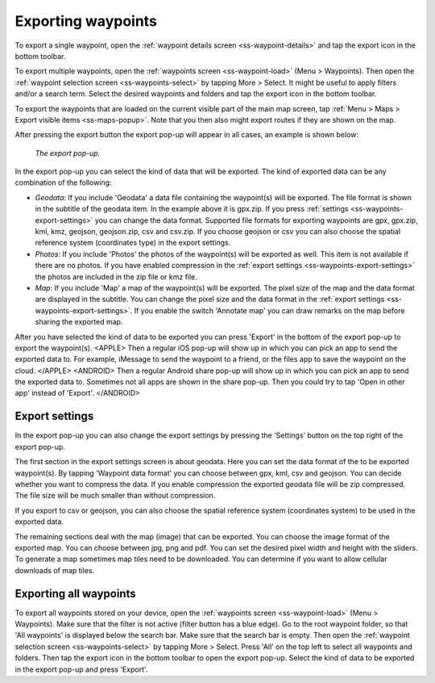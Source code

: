 .. _ss-waypoints-exporting:

Exporting waypoints
===================

To export a single waypoint, open the :ref:`waypoint details screen <ss-waypoint-details>` and tap the export icon in the bottom toolbar.

To export multiple waypoints, open the :ref:`waypoints screen <ss-waypoint-load>` (Menu > Waypoints). Then open the :ref:`waypoint selection screen <ss-waypoints-select>` by tapping More > Select. It might be useful to apply filters and/or a search term. Select the desired waypoints and folders and tap the export icon in the bottom toolbar.

To export the waypoints that are loaded on the current visible part of the main map screen, tap :ref:`Menu > Maps > Export visible items <ss-maps-popup>`. Note that you then also might export routes if they are shown on the map.

After pressing the export button the export pop-up will appear in all cases, an example is shown below:

.. figure:: ../_static/waypoint-export1.png
   :height: 568px
   :width: 320px
   :alt: Export popup Topo GPS
   
   *The export pop-up.*
   
In the export pop-up you can select the kind of data that will be exported. The kind of exported data can be any combination of the following:

- *Geodata*: If you include 'Geodata' a data file containing the waypoint(s) will be exported. The file format is shown in the subtitle of the geodata item. In the example above it is gpx.zip. If you press :ref:`settings <ss-waypoints-export-settings>` you can change the data format. Supported file formats for exporting waypoints are gpx, gpx.zip, kml, kmz, geojson, geojson.zip, csv and csv.zip. If you choose geojson or csv you can also choose the spatial reference system (coordinates type) in the export settings.
- *Photos*: If you include 'Photos' the photos of the waypoint(s) will be exported as well. This item is not available if there are no photos. If you have enabled compression in the :ref:`export settings <ss-waypoints-export-settings>` the photos are included in the zip file or kmz file.
- *Map*: If you include 'Map' a map of the waypoint(s) will be exported. The pixel size of the map and the data format are displayed in the subtitle. You can change the pixel size and the data format in the :ref:`export settings <ss-waypoints-export-settings>`. If you enable the switch 'Annotate map' you can draw remarks on the map before sharing the exported map.

After you have selected the kind of data to be exported you can press 'Export' in the bottom of the export pop-up to export the waypoint(s). 
<APPLE>
Then a regular iOS pop-up will show up in which you can pick an app to send the exported data to. For example, iMessage to send the waypoint to a friend, or the files app to save the waypoint on the cloud.
</APPLE>
<ANDROID>
Then a regular Android share pop-up will show up in which you can pick an app to send the exported data to. Sometimes not all apps are shown in the share pop-up. Then you could try to tap 'Open in other app' instead of 'Export'.
</ANDROID>

.. _ss-waypoints-export-settings:

Export settings
~~~~~~~~~~~~~~~
In the export pop-up you can also change the export settings by pressing the 'Settings' button on the top right of the export pop-up.

The first section in the export settings screen is about geodata. Here you can set the data format of the to be exported waypoint(s). By tapping 'Waypoint data format' you can choose between gpx, kml, csv and geojson. You can decide whether you want to compress the data. If you enable compression the exported geodata file will be zip compressed. The file size will be much smaller than without compression.

If you export to csv or geojson, you can also choose the spatial reference system (coordinates system) to be used in the exported data. 
   
The remaining sections deal with the map (image) that can be exported. You can choose the image format of the exported map. You can choose between jpg, png and pdf. You can set the desired pixel width and height with the sliders. To generate a map sometimes map tiles need to be downloaded. You can determine if you want to allow cellular downloads of map tiles.
 

Exporting all waypoints
~~~~~~~~~~~~~~~~~~~~~~~

To export all waypoints stored on your device, open the :ref:`waypoints screen <ss-waypoint-load>` (Menu > Waypoints). Make sure that the filter is not active (filter button has a blue edge). Go to the root waypoint folder, so that 'All waypoints' is displayed below the search bar. Make sure that the search bar is empty. 
Then open the :ref:`waypoint selection screen <ss-waypoints-select>` by tapping More > Select. Press 'All' on the top left to select all waypoints and folders. Then tap the export icon in the bottom toolbar to open the export pop-up. Select the kind of data to be exported in the export pop-up and press 'Export'.
